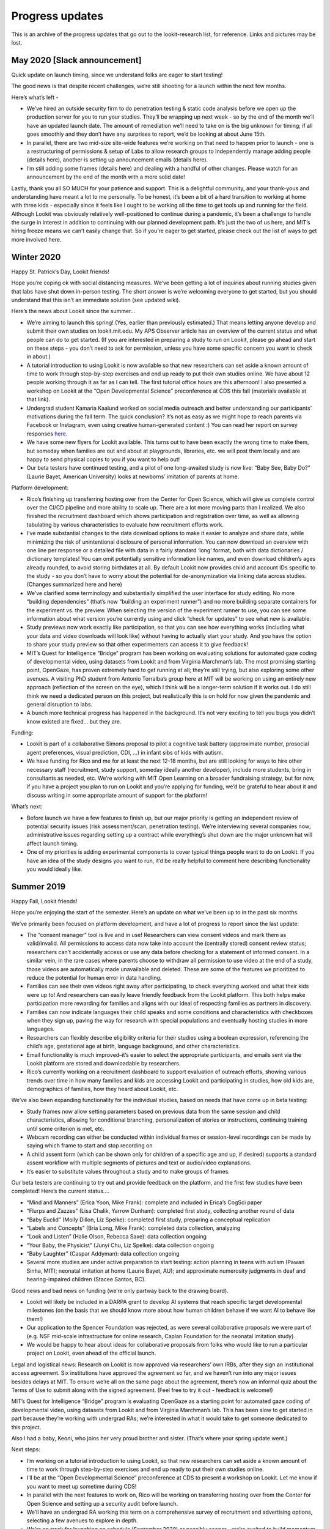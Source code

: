 Progress updates
~~~~~~~~~~~~~~~~~~~~~~~~~~~~~~~~~

This is an archive of the progress updates that go out to the
lookit-research list, for reference. Links and pictures may be lost.

May 2020 [Slack announcement]
=============================

Quick update on launch timing, since we understand folks are eager to
start testing!

The good news is that despite recent challenges, we’re still shooting
for a launch within the next few months.

Here’s what’s left -

-  We’ve hired an outside security firm to do penetration testing &
   static code analysis before we open up the production server for you
   to run your studies. They’ll be wrapping up next week - so by the end
   of the month we’ll have an updated launch date. The amount of
   remediation we’ll need to take on is the big unknown for timing; if
   all goes smoothly and they don’t have any surprises to report, we’d
   be looking at about June 15th.
-  In parallel, there are two mid-size site-wide features we’re working
   on that need to happen prior to launch - one is a restructuring of
   permissions & setup of Labs to allow research groups to independently
   manage adding people (details here), another is setting up
   announcement emails (details here).
-  I’m still adding some frames (details here) and dealing with a
   handful of other changes. Please watch for an announcement by the end
   of the month with a more solid date!

Lastly, thank you all SO MUCH for your patience and support. This is a
delightful community, and your thank-yous and understanding have meant a
lot to me personally. To be honest, it’s been a bit of a hard transition
to working at home with three kids - especially since it feels like I
ought to be working all the time to get tools up and running for the
field. Although Lookit was obviously relatively well-positioned to
continue during a pandemic, it’s been a challenge to handle the surge in
interest in addition to continuing with our planned development path.
It’s just the two of us here, and MIT’s hiring freeze means we can’t
easily change that. So if you’re eager to get started, please check out
the list of ways to get more involved here.

Winter 2020
===========

Happy St. Patrick’s Day, Lookit friends!

Hope you’re coping ok with social distancing measures. We’ve been
getting a lot of inquiries about running studies given that labs have
shut down in-person testing. The short answer is we’re welcoming
everyone to get started, but you should understand that this isn’t an
immediate solution (see updated wiki).

Here’s the news about Lookit since the summer… 

- We’re aiming to launch this spring! (Yes, earlier than previously estimated.) That means
  letting anyone develop and submit their own studies on lookit.mit.edu. 
  My APS Observer article has an overview of the current status and what
  people can do to get started. (If you are interested in preparing a
  study to run on Lookit, please go ahead and start on these steps - you
  don’t need to ask for permission, unless you have some specific concern
  you want to check in about.) 
- A tutorial introduction to using Lookit
  is now available so that new researchers can set aside a known amount of
  time to work through step-by-step exercises and end up ready to put
  their own studies online. We have about 12 people working through it as
  far as I can tell. The first tutorial office hours are this afternoon! I
  also presented a workshop on Lookit at the “Open Developmental Science”
  preconference at CDS this fall (materials available at that link). 
- Undergrad student Kamaria Kaalund worked on social media outreach and
  better understanding our participants’ motivations during the fall term.
  The quick conclusion? It’s not as easy as we might hope to reach parents
  via Facebook or Instagram, even using creative human-generated content
  :) You can read her report on survey responses
  `here <https://docs.google.com/document/d/1AX2Ncacy_t46VQAgOZRfDmc_UToPEMTG_AEcUR2d-zM/edit?usp=sharing>`__.
- We have some new flyers for Lookit available. This turns out to have
  been exactly the wrong time to make them, but someday when families are
  out and about at playgrounds, libraries, etc. we will post them locally
  and are happy to send physical copies to you if you want to help out!
- Our beta testers have continued testing, and a pilot of one long-awaited
  study is now live: “Baby See, Baby Do?” (Laurie Bayet, American
  University) looks at newborns’ imitation of parents at home.

Platform development: 

- Rico’s finishing up transferring hosting over
  from the Center for Open Science, which will give us complete control
  over the CI/CD pipeline and more ability to scale up. There are a lot
  more moving parts than I realized. We also finished the recruitment
  dashboard which shows participation and registration over time, as well
  as allowing tabulating by various characteristics to evaluate how
  recruitment efforts work. 
- I’ve made substantial changes to the data
  download options to make it easier to analyze and share data, while
  minimizing the risk of unintentional disclosure of personal information.
  You can now download an overview with one line per response or a
  detailed file with data in a fairly standard ‘long’ format, both with
  data dictionaries / dictionary templates! You can omit potentially
  sensitive information like names, and even download children’s ages
  already rounded, to avoid storing birthdates at all. By default Lookit
  now provides child and account IDs specific to the study - so you don’t
  have to worry about the potential for de-anonymization via linking data
  across studies. (Changes summarized here and here)
- We’ve clarified
  some terminology and substantially simplified the user interface for
  study editing. No more “building dependencies” (that’s now “building an
  experiment runner”) and no more building separate containers for the
  experiment vs. the preview. When selecting the version of the experiment
  runner to use, you can see some information about what version you’re
  currently using and click “check for updates” to see what new is
  available. 
- Study previews now work exactly like participation, so
  that you can see how everything works (including what your data and
  video downloads will look like) without having to actually start your
  study. And you have the option to share your study preview so that other
  experimenters can access it to give feedback! 
- MIT’s Quest for Intelligence “Bridge” program has been working on evaluating solutions
  for automated gaze coding of developmental video, using datasets from
  Lookit and from Virginia Marchman’s lab. The most promising starting
  point, OpenGaze, has proven extremely hard to get running at all;
  they’re still trying, but also exploring some other avenues. A visiting
  PhD student from Antonio Torralba’s group here at MIT will be working on
  using an entirely new approach (reflection of the screen on the eye),
  which I think will be a longer-term solution if it works out. I do still
  think we need a dedicated person on this project, but realistically this
  is on hold for now given the pandemic and general disruption to labs. 
- A bunch more technical progress has happened in the background. It’s not
  very exciting to tell you bugs you didn’t know existed are fixed… but
  they are.

Funding: 

- Lookit is part of a collaborative Simons proposal to pilot a
  cognitive task battery (approximate number, prosocial agent preferences,
  visual prediction, CDI, …) in infant sibs of kids with autism. 
- We have funding for Rico and me for at least the next 12-18 months, but are
  still looking for ways to hire other necessary staff (recruitment, study
  support, someday ideally another developer), include more students,
  bring in consultants as needed, etc. We’re working with MIT Open
  Learning on a broader fundraising strategy, but for now, if you have a
  project you plan to run on Lookit and you’re applying for funding, we’d
  be grateful to hear about it and discuss writing in some appropriate
  amount of support for the platform!

What’s next: 

- Before launch we have a few features to finish up, but
  our major priority is getting an independent review of potential
  security issues (risk assessment/scan, penetration testing). We’re
  interviewing several companies now; administrative issues regarding
  setting up a contract while everything’s shut down are the major unknown
  hat will affect launch timing. 
- One of my priorities is adding
  experimental components to cover typical things people want to do on
  Lookit. If you have an idea of the study designs you want to run, it’d
  be really helpful to comment here describing functionality you would
  ideally like.

Summer 2019
===========

Happy Fall, Lookit friends!

Hope you’re enjoying the start of the semester. Here’s an update on what
we’ve been up to in the past six months.

We’ve primarily been focused on platform development, and have a lot of
progress to report since the last update:

-  The “consent manager” tool is live and in use! Researchers can view
   consent videos and mark them as valid/invalid. All permissions to
   access data now take into account the (centrally stored) consent
   review status; researchers can’t accidentally access or use any data
   before checking for a statement of informed consent. In a similar
   vein, in the rare cases where parents choose to withdraw all
   permission to use video at the end of a study, those videos are
   automatically made unavailable and deleted. These are some of the
   features we prioritized to reduce the potential for human error in
   data handling.

-  Families can see their own videos right away after participating, to
   check everything worked and what their kids were up to! And
   researchers can easily leave friendly feedback from the Lookit
   platform. This both helps make participation more rewarding for
   families and aligns with our ideal of respecting families as partners
   in discovery.

-  Families can now indicate languages their child speaks and some
   conditions and characteristics with checkboxes when they sign up,
   paving the way for research with special populations and eventually
   hosting studies in more languages.

-  Researchers can flexibly describe eligibility criteria for their
   studies using a boolean expression, referencing the child’s age,
   gestational age at birth, language background, and other
   characteristics.

-  Email functionality is much improved–it’s easier to select the
   appropriate participants, and emails sent via the Lookit platform are
   stored and downloadable by researchers.

-  Rico’s currently working on a recruitment dashboard to support
   evaluation of outreach efforts, showing various trends over time in
   how many families and kids are accessing Lookit and participating in
   studies, how old kids are, demographics of families, how they heard
   about Lookit, etc.

We’ve also been expanding functionality for the individual studies,
based on needs that have come up in beta testing:

-  Study frames now allow setting parameters based on previous data from
   the same session and child characteristics, allowing for conditional
   branching, personalization of stories or instructions, continuing
   training until some criterion is met, etc.

-  Webcam recording can either be conducted within individual frames or
   session-level recordings can be made by saying which frame to start
   and stop recording on

-  A child assent form (which can be shown only for children of a
   specific age and up, if desired) supports a standard assent workflow
   with multiple segments of pictures and text or audio/video
   explanations.

-  It’s easier to substitute values throughout a study and to make
   groups of frames.

Our beta testers are continuing to try out and provide feedback on the
platform, and the first few studies have been completed! Here’s the
current status….

-  “Mind and Manners” (Erica Yoon, Mike Frank): complete and included in
   Erica’s CogSci paper

-  “Flurps and Zazzes” (Lisa Chalik, Yarrow Dunham): completed first
   study, collecting another round of data

-  “Baby Euclid” (Molly Dillon, Liz Spelke): completed first study,
   preparing a conceptual replication

-  “Labels and Concepts” (Bria Long, Mike Frank): completed data
   collection, analyzing

-  “Look and Listen” (Halie Olson, Rebecca Saxe): data collection
   ongoing

-  “Your Baby, the Physicist” (Junyi Chu, Liz Spelke): data collection
   ongoing

-  “Baby Laughter” (Caspar Addyman): data collection ongoing

-  Several more studies are under active preparation to start testing:
   action planning in teens with autism (Pawan Sinha, MIT); neonatal
   imitation at home (Laurie Bayet, AU); and approximate numerosity
   judgments in deaf and hearing-impaired children (Stacee Santos, BC).

Good news and bad news on funding (we’re only partway back to the
drawing board).

-  Lookit will likely be included in a DARPA grant to develop AI systems
   that reach specific target developmental milestones (on the basis
   that we should know more about how human children behave if we want
   AI to behave like them!)

-  Our application to the Spencer Foundation was rejected, as were
   several collaborative proposals we were part of (e.g. NSF mid-scale
   infrastructure for online research, Caplan Foundation for the
   neonatal imitation study).

-  We would be happy to hear about ideas for collaborative proposals
   from folks who would like to run a particular project on Lookit, even
   ahead of the official launch.

Legal and logistical news: Research on Lookit is now approved via
researchers’ own IRBs, after they sign an institutional access
agreement. Six institutions have approved the agreement so far, and we
haven’t run into any major issues besides delays at MIT. To ensure we’re
all on the same page about the agreement, there’s now an informal quiz
about the Terms of Use to submit along with the signed agreement. (Feel
free to try it out - feedback is welcome!)

MIT’s Quest for Intelligence “Bridge” program is evaluating OpenGaze as
a starting point for automated gaze coding of developmental video, using
datasets from Lookit and from Virginia Marchman’s lab. This has been
slow to get started in part because they’re working with undergrad RAs;
we’re interested in what it would take to get someone dedicated to this
project.

Also I had a baby, Keoni, who joins her very proud brother and sister.
(That’s where your spring update went.)

Next steps:

-  I’m working on a tutorial introduction to using Lookit, so that new
   researchers can set aside a known amount of time to work through
   step-by-step exercises and end up ready to put their own studies
   online.

-  I’ll be at the “Open Developmental Science” preconference at CDS to
   present a workshop on Lookit. Let me know if you want to meet up
   sometime during CDS!

-  In parallel with the next features to work on, Rico will be working
   on transferring hosting over from the Center for Open Science and
   setting up a security audit before launch.

-  We’ll have an undergrad RA working this term on a comprehensive
   survey of recruitment and advertising options, selecting a few
   avenues to explore in depth.

-  We’re on track for launching on schedule (September 2020) or possibly
   sooner - we’re excited to build momentum and start growing a
   community of users.

Learn more / get involved:

-  Information about the current status of the project, our longer-term
   plans, how IRB approval works, etc. is available on the
   “research-resources” Github repo and wiki.

-  Overall documentation for using platform, specific experiment frame
   docs

-  Development planning is organized on Github Issues on the various
   Lookit-related repositories. Check out what’s planned when under
   “milestones,” add your own feature requests, or pick something to
   work on!

Winter 2019
===========

Happy almost spring, Lookit friends! Here’s an update for winter 2019.

The news:

-  Platform development is going well. You may have seen improvements to
   the “study edit” view if you’ve been using Lookit or staging-Lookit,
   including that you can now see your updated preview instantly upon
   changing your JSON, without having to “re-build” your study. We’ve
   been focusing recently on setting up permissions and workflows to
   enforce correct usage of data. We’re in the process of rolling out a
   “consent manager” tool in the experimenter interface that lets you
   see all the consent videos and record whether each one shows a parent
   making a consent statement. Only once you “accept” a consent video
   can you see and download the associated data and remaining video.
   This is something that anyone collecting data on Lookit had to do
   anyway, but it was up to the individual lab to figure out a process
   for checking consent before accessing and using data. The consent
   manager eliminates that duplicated work and also reduces the
   possibility of human error as the platform scales. (Here’s what it
   looks like. That’s Lookit developer Rico; he looks happier in real
   life, I promise.)

   ::

        Screen Shot 2019-03-18 at 4.23.07 PM.png

-  Adding functionality for the actual studies is also chugging along!
   I’ve been expanding methods for randomization and improving &
   generalizing individual frames. (E.g., below is a video configuration
   frame where you can specify text/images and whether the parent should
   be forced to “check off” each instruction and/or to make an example
   video so they can check their setup.) A lot of this work is invisible
   but should substantially speed up future development and/or make it
   easier for other people to contribute - e.g., updating dependencies
   and merging the ember-lookit-frameplayer and exp-addons repos into a
   single application.

   ::

        ExpVideoConfigQuality.png

-  Active studies: Testing is ongoing for Flurps and Zazzes (Lisa
   Chalik/Yarrow Dunham) and Your Baby, the Physicist (now run by Junyi
   Chu & Liz Spelke, as Melissa Kline has moved to the Center for Open
   Science!), although they’re down for the moment while the MIT IRB
   reviews our renewal.

-  Funding - we’ve submitted an invited proposal to the Spencer
   Foundation that would cover several studies and a share of platform
   development, and have a few other irons in the fire. (Rough state of
   affairs: if we were to get all the funding we’ve applied for, we’d
   actually be set to carry out our plans. But ideas are still very
   welcome!)

-  Legal - we’re about to start (in the next week, fingers crossed!) the
   first three studies conducted under non-MIT IRBs, using the Lookit
   access agreement! Institutions include Goldsmiths, London which
   needed an additional data sharing agreement signed because of GDPR.

-  MIT’s Quest for Intelligence “Bridge” program is providing some
   engineer time on automated gaze coding, first evaluating how starting
   points from both Antonio Torralba’s and Andreas Bulling’s groups do
   on video of babies. We have a small dataset and proposed standard
   posted for groups who want to share video data towards this effort,
   and as a first trial, a lot of data generously provided by Virginia
   Marchman to use for training.

-  On a personal note, I’m expecting a baby next month and will be out
   for a bit! I’ll follow up within the next few weeks with a leave plan
   for those of you directly affected.

Where to see current plans and progress:

-  Overall documentation for using platform, specific experiment frame
   docs (now with example screenshots!)

-  Information about the current status of the project, our longer-term
   plans, how IRB approval works, etc. is available on the
   “research-resources” Github repo and wiki.

-  Development planning is organized on Github Issues on the various
   Lookit-related repositories. You can add your own feature requests!
   Internal plans about what issues are being addressed when, and how
   long that will take, are organized in CodeTree - we’re happy to add
   you to the project if you’re curious.

Thanks for all your support and patience!

Kim

Fall 2018
=========

Happy holidays, Lookit friends! Here’s an update for fall 2018, just
under the wire.

The news:

-  Our new full-time developer, Rico Rodriguez, joined the project last
   month! (I can now write “we” and “team” with a clear conscience.)
   He’s gotten started by making the study build process (dramatically)
   more efficient, and adjusting the UI to allow researchers to see
   their changes instantly.

-  Development planning has migrated over to Github Issues on the
   various Lookit-related repositories. You can add your own feature
   requests if you want! Internal plans about what issues are being
   addressed when, and how long that will take, are organized in
   CodeTree - we’re happy to add you to the project if you’re curious.

-  Information about the current status of the project, our longer-term
   plans, how IRB approval works, etc. has migrated to a
   “research-resources” Github repo and wiki.

-  Surprising no one, recruitment is a lot easier if you pay the
   participants :)

-  Alpha testing studies: Testing for Mind and Manners (Mike Frank/Erica
   Yoon) is complete! Testing is ongoing for Flurps and Zazzes (Lisa
   Chalik/Yarrow Dunham) and Your Baby, the Physicist (Melissa Kline/Liz
   Spelke). Tell your friends with 6-7 year olds and babies! :) There
   are several studies in the works to support gradual recruitment
   efforts - see the list here.

-  The WebRTC-based webcam recording approach deployed this summer is
   working much more reliably. I’ve also started generalizing and
   improving the individual “frames” that researchers use to build their
   experiments. (For instance, participants now have a button to
   download a PDF of their consent form. Thrilling stuff, I know!)

-  Setting up a collaboration to make automated gaze coding a reality is
   coming along! MIT’s Quest for Intelligence “Bridge” program may
   (tentatively!) be able to provide support, and we have promising
   starting points from both Antonio Torralba’s and Andreas Bulling’s
   groups (example of OpenFace detecting partially-occluded child’s
   face). We have a small dataset and proposed standard posted for
   groups who want to share video data towards this effort, and as a
   first trial, a lot of data generously provided by Virginia Marchman
   to use for training.

-  Funding - our NSF grant has started, and we have several other irons
   in the fire. We’re still looking to raise a total of about $1.0M to
   get through 2021 without depending on any income from a fee
   structure, so additional leads or ideas for collaborations are always
   welcome.

-  Legal: a few other schools have actually signed the Lookit access
   agreement and approved IRB protocols involving data collection on
   Lookit! We are trying this process out already with collaborators in
   the UK and Canada, and things are going relatively smoothly. One
   ongoing challenge is GDPR: we can’t officially guarantee that
   participants aren’t in the EU. This isn’t a big deal for MIT - we
   just comply with GDPR, which is pretty sensible anyway! - but it may
   mean that some schools want an additional contract.

-  The documentation remains up-to-date. Wait, does that belong here? Is
   that exciting news? BUT OF COURSE. (Just leaving this one from last
   time.) The overall docs are now in their own Github repo to make it
   easier for folks to contribute if they want. Overall documentation
   for using platform, specific experiment frame docs.

What’s next: mostly hunkering down and coding.

-  Rico’s working on making the platform more usable and powerful for
   both researchers and participants, to get ready for proper “launch”
   in about 18 months.

-  I’m working on making it possible for researchers to implement their
   studies independently, by expanding the set of experiment frames &
   their functionality.

-  If you’re interested in getting yourself or your students (more)
   involved, take a look at the list of ways to help here.

Thanks for all your support and patience!

Kim

Summer 2018
===========

Hi folks,

Having skipped the spring update, there is now lots of exciting news to
share about Lookit.

The news:

-  We’re deploying a new WebRTC-based solution for webcam recording - no
   more Flash - today! This should make the participant experience much
   smoother, in turn making recruitment easier.

-  Our NSF grant was recommended for funding and should start in
   September! Thanks to a few other solid leads, we’re funded through
   mid-2020 and will at least be able to launch the platform. (We’re
   still looking to raise about another $1.1M total so we’re not
   initially dependent on a fee structure, so additional leads or ideas
   for collaborations are always welcome.)

-  MIT’s Office of General Counsel has approved our privacy policy and
   terms of use for Lookit. From now on, researchers using Lookit will
   sign an institutional agreement governing acceptable use of the
   platform, and apply only to their own IRBs for approval of their
   studies. (MIT decided that our own access to the data to run the
   platform does not constitute research, so there’s no protocol needed
   here!)

-  We finally got official permission (…forgiveness) from MIT’s tech
   licensing office to keep all our code open-source. (They eventually
   decided they didn’t need to review all >100 hand-entered dependencies
   that we don’t redistribute.)

-  Our alpha testers are trying out compensating participants with gift
   cards, to see how that changes recruitment! (Eventually, we plan to
   have a more centralized system for compensation, where participants
   earn points they can pool across kids and studies and then exchange
   for gift cards, donations to charity, or gear.)

-  Speaking of the alpha testers, testing for Molly Dillon’s study Baby
   Euclid is (tentatively) complete. We still have three studies up and
   running - Flurps and Zazzes (Yarrow Dunham/Lisa Chalik), Mind and
   Manners (Mike Frank/Erica Yoon), & Your Baby, the Physicist. I’m
   excited to have Melissa Kline & Liz Spelke taking over the physics
   study (dense longitudinal sampling of infant preferential looking)
   while I focus more on the platform itself. We already have 12
   participants who’ve completed at least 10 sessions!

-  The documentation remains up-to-date. Wait, does that belong here? Is
   that exciting news? BUT OF COURSE.

-  Our undergrad Rianna got us started trying out social media outreach
   - we now have Instagram and more active Facebook pages. (FYI, though,
   directly recruiting 7-month-olds on Instagram did not work even
   though it sounded kind of brilliant.)

What’s next:

-  I’m working on hiring a full-time developer to get started on all the
   functionality we’ve planned to complete before launch. In the
   meantime (i.e., while MIT deliberates on whether it’s really
   appropriate for me to pay a developer more than a postdoc…) I’m
   chipping away at it myself.

-  The administrivia continues. One exciting current challenge:
   navigating a path to accepting payment for services and then not
   paying 59% overhead on it.

-  The best place to find up-to-date links to all the planning docs is
   still here. In particular we now have a 3-year plan!

-  If you’re interested in getting yourself or your students (more)
   involved, take a look at the list of ways to help here. If you
   haven’t already, you can fill out a survey to let us know what you
   want to do with Lookit. (Thanks to everyone who’s responded!)

-  Let me know if you want to be a guinea pig and get the ball rolling
   at your own institution on getting the access agreement signed. Then
   you’ll be ready to use Lookit, and I’ll have some advance warning on
   snags in the process.

Thanks for all your support and patience!

Kim

Winter 2018
===========

Hi folks,

Happy 2018! Here’s an update on what the Lookit project has been up to
recently.

-  We\* finished a transition this fall to a new version of the Lookit
   site that allows multiple experimenters to create, edit, post, and
   access data from their own studies. Our beta testers are using this
   site to prepare and/or test for their own studies.

-  An IRB protocol to cover running the platform for use by outside labs
   is under review at MIT. Researchers using Lookit will apply to their
   own institutions’ IRBs for approval for their studies, and will
   probably sign an institutional agreement about the details of
   acceptable data collection and dissemination, similar to Databrary’s.

-  We’ll have at least one undergraduate for the spring term focusing on
   family recruitment, to start building a userbase and exploring
   options for publicity. We also have a volunteer developer, Rico,
   supporting some exploration of tech choices, and a volunteer from
   Scott Johnson’s lab, Bryan, helping with feature development!

-  We’ve wrapped up our subcontract with the Center for Open Science,
   and will shortly be transferring the github repos for Lookit code
   over to a Lookit org account. Although they won’t be continuing to
   work on this project, they are providing hosting and support until we
   can set up a contract with another firm for continued development.

-  We submitted an NSF grant (Developmental Sciences) last week that
   would fund some of the initial software development needed. I’d also
   like to submit a larger proposal to the new “Cyberinfrastructure for
   Sustained Scientific Innovation (CSSI) - Data and Software: Elements
   and Frameworks” program, due in April. Still no concrete news on
   other funding possibilities. I’ll be giving a talk in a few weeks to
   Resource Development here at MIT.

-  The best place to find up-to-date overall plans/schedules is still
   here. Linked there you can also see and comment on ideas for
   recruitment, software development tasks, etc.

-  If you’re interested in getting yourself or your students (more)
   involved, take a look at the list of ways to help here. The primary
   challenge we’re facing right now is finding funding, but there are a
   lot of ways to contribute even if you hate grant-writing.

Next steps for me:

-  Quickly implementing several “mostly for fun” studies so that there’s
   content on Lookit for kids from birth through 7 years old, to support
   recruitment efforts.

-  Continuing to work on setup - fundraising, IRB approval, tech
   licensing agreement, how to accept payment through MIT, recruitment,
   etc.

-  Designing and documenting experimental frames to cover typical
   developmental protocols.

Thanks all for your support and interest - looking forward to scaling up
and getting to work with more of you!

Kim

-  Don’t get too excited - this is the mathematical “we,” i.e. the
   opposite of the royal “we,” throughout.

Fall 2017
=========

Hi folks,

Just writing with a quick update about the Lookit platform! Here’s where
we are:

-  I graduated! I’m now working on Lookit as a research scientist, still
   at MIT.

-  In the next few weeks, we’re finishing up a transition to a new
   version of the site that allows multiple experimenters to create and
   post studies on Lookit–with permissions to edit, manage, and view
   data only from their own studies. Hooray!

-  We still have some work to do on logistics, software development, and
   (readiness for) recruitment before making the tool open to the
   community, but that’s still the goal.

-  We’re in the process of figuring out how to fund the project going
   forward. (Right now it’s just me, and just until July.) Ideas are
   welcome!

If you want all the gory details, please see this document which lays
out a vision for the platform, current status, what we’d need to
actually launch, my schedule, etc. (Note that this proposes creating a
board that would handle fundraising, but we’re actually first waiting to
hear back about some potential funding that might make a formal board
unnecessary at this point.)

Soon I’ll be looking to choose a few studies to keep on Lookit to
support recruitment - so that there’s something “there” for infants
through 7yos when we get them to the site. The hope is for these studies
to be (a) fun and interesting for families (primary criterion) - ideally
we want something super-cute that kids love, and parents learn from and
want to tell their friends about. Interactive with the parent is great.
(b) easy to implement (both programming-wise, and for parents - i.e.,
they don’t have to have a set of 10 identical red blocks and a whisk)
(c) interesting enough scientifically that a lab will analyze and
publish the data. (Does not need to be groundbreaking science,
“interesting to parents” is the better criterion.)

If you have an idea that would be JUST SO CUTE but you have to keep
reminding yourself that you’re not totally sure what we’d learn from it
scientifically… this is that idea’s moment. Not-quite-experimental ideas
are fine! (e.g., “demonstrate something that reliably makes your baby
laugh!”, “have your 3yo tell a joke,” “record 5min of your toddler’s
private speech,” etc.) Take advantage of being at home and in diverse
can make use of comparisons like right before vs. right after naptime…
whether kids are bilingual… in a living room vs. office vs. kitchen… you
can look at sibling interaction in the home… you can study newborns(!)
as long as you don’t need an especially controlled environment…

Send any proposals in the next month or so, and we’ll select a few to
start working on in December!

best, Kim
